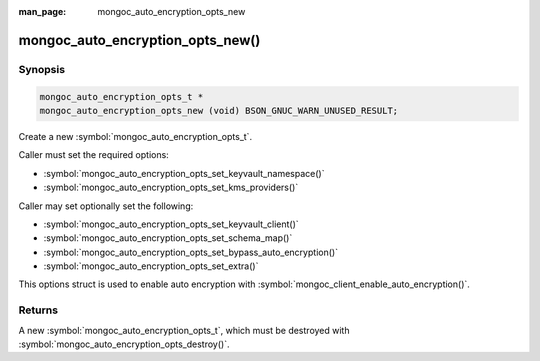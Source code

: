 :man_page: mongoc_auto_encryption_opts_new

mongoc_auto_encryption_opts_new()
=================================

Synopsis
--------

.. code-block:: c

  mongoc_auto_encryption_opts_t *
  mongoc_auto_encryption_opts_new (void) BSON_GNUC_WARN_UNUSED_RESULT;


Create a new :symbol:`mongoc_auto_encryption_opts_t`.

Caller must set the required options:

* :symbol:`mongoc_auto_encryption_opts_set_keyvault_namespace()`
* :symbol:`mongoc_auto_encryption_opts_set_kms_providers()`

Caller may set optionally set the following:

* :symbol:`mongoc_auto_encryption_opts_set_keyvault_client()`
* :symbol:`mongoc_auto_encryption_opts_set_schema_map()`
* :symbol:`mongoc_auto_encryption_opts_set_bypass_auto_encryption()`
* :symbol:`mongoc_auto_encryption_opts_set_extra()`

This options struct is used to enable auto encryption with :symbol:`mongoc_client_enable_auto_encryption()`.

Returns
-------

A new :symbol:`mongoc_auto_encryption_opts_t`, which must be destroyed with :symbol:`mongoc_auto_encryption_opts_destroy()`.

.. seealso::

  | :symbol:`mongoc_auto_encryption_opts_destroy()`

  | :symbol:`mongoc_client_enable_auto_encryption()`

  | :doc:`In-Use Encryption <in-use-encryption>`


